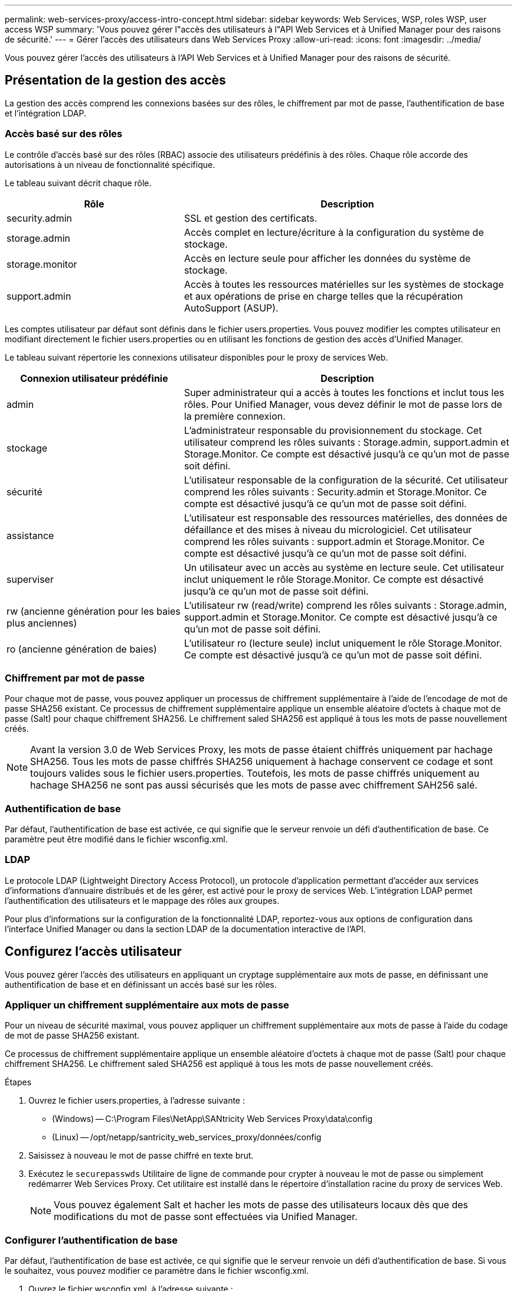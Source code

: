 ---
permalink: web-services-proxy/access-intro-concept.html 
sidebar: sidebar 
keywords: Web Services, WSP, roles WSP, user access WSP 
summary: 'Vous pouvez gérer l"accès des utilisateurs à l"API Web Services et à Unified Manager pour des raisons de sécurité.' 
---
= Gérer l'accès des utilisateurs dans Web Services Proxy
:allow-uri-read: 
:icons: font
:imagesdir: ../media/


[role="lead"]
Vous pouvez gérer l'accès des utilisateurs à l'API Web Services et à Unified Manager pour des raisons de sécurité.



== Présentation de la gestion des accès

La gestion des accès comprend les connexions basées sur des rôles, le chiffrement par mot de passe, l'authentification de base et l'intégration LDAP.



=== Accès basé sur des rôles

Le contrôle d'accès basé sur des rôles (RBAC) associe des utilisateurs prédéfinis à des rôles. Chaque rôle accorde des autorisations à un niveau de fonctionnalité spécifique.

Le tableau suivant décrit chaque rôle.

[cols="35h,~"]
|===
| Rôle | Description 


 a| 
security.admin
 a| 
SSL et gestion des certificats.



 a| 
storage.admin
 a| 
Accès complet en lecture/écriture à la configuration du système de stockage.



 a| 
storage.monitor
 a| 
Accès en lecture seule pour afficher les données du système de stockage.



 a| 
support.admin
 a| 
Accès à toutes les ressources matérielles sur les systèmes de stockage et aux opérations de prise en charge telles que la récupération AutoSupport (ASUP).

|===
Les comptes utilisateur par défaut sont définis dans le fichier users.properties. Vous pouvez modifier les comptes utilisateur en modifiant directement le fichier users.properties ou en utilisant les fonctions de gestion des accès d'Unified Manager.

Le tableau suivant répertorie les connexions utilisateur disponibles pour le proxy de services Web.

[cols="35h,~"]
|===
| Connexion utilisateur prédéfinie | Description 


 a| 
admin
 a| 
Super administrateur qui a accès à toutes les fonctions et inclut tous les rôles. Pour Unified Manager, vous devez définir le mot de passe lors de la première connexion.



 a| 
stockage
 a| 
L'administrateur responsable du provisionnement du stockage. Cet utilisateur comprend les rôles suivants : Storage.admin, support.admin et Storage.Monitor. Ce compte est désactivé jusqu'à ce qu'un mot de passe soit défini.



 a| 
sécurité
 a| 
L'utilisateur responsable de la configuration de la sécurité. Cet utilisateur comprend les rôles suivants : Security.admin et Storage.Monitor. Ce compte est désactivé jusqu'à ce qu'un mot de passe soit défini.



 a| 
assistance
 a| 
L'utilisateur est responsable des ressources matérielles, des données de défaillance et des mises à niveau du micrologiciel. Cet utilisateur comprend les rôles suivants : support.admin et Storage.Monitor. Ce compte est désactivé jusqu'à ce qu'un mot de passe soit défini.



 a| 
superviser
 a| 
Un utilisateur avec un accès au système en lecture seule. Cet utilisateur inclut uniquement le rôle Storage.Monitor. Ce compte est désactivé jusqu'à ce qu'un mot de passe soit défini.



 a| 
rw (ancienne génération pour les baies plus anciennes)
 a| 
L'utilisateur rw (read/write) comprend les rôles suivants : Storage.admin, support.admin et Storage.Monitor. Ce compte est désactivé jusqu'à ce qu'un mot de passe soit défini.



 a| 
ro (ancienne génération de baies)
 a| 
L'utilisateur ro (lecture seule) inclut uniquement le rôle Storage.Monitor. Ce compte est désactivé jusqu'à ce qu'un mot de passe soit défini.

|===


=== Chiffrement par mot de passe

Pour chaque mot de passe, vous pouvez appliquer un processus de chiffrement supplémentaire à l'aide de l'encodage de mot de passe SHA256 existant. Ce processus de chiffrement supplémentaire applique un ensemble aléatoire d'octets à chaque mot de passe (Salt) pour chaque chiffrement SHA256. Le chiffrement saled SHA256 est appliqué à tous les mots de passe nouvellement créés.


NOTE: Avant la version 3.0 de Web Services Proxy, les mots de passe étaient chiffrés uniquement par hachage SHA256. Tous les mots de passe chiffrés SHA256 uniquement à hachage conservent ce codage et sont toujours valides sous le fichier users.properties. Toutefois, les mots de passe chiffrés uniquement au hachage SHA256 ne sont pas aussi sécurisés que les mots de passe avec chiffrement SAH256 salé.



=== Authentification de base

Par défaut, l'authentification de base est activée, ce qui signifie que le serveur renvoie un défi d'authentification de base. Ce paramètre peut être modifié dans le fichier wsconfig.xml.



=== LDAP

Le protocole LDAP (Lightweight Directory Access Protocol), un protocole d'application permettant d'accéder aux services d'informations d'annuaire distribués et de les gérer, est activé pour le proxy de services Web. L'intégration LDAP permet l'authentification des utilisateurs et le mappage des rôles aux groupes.

Pour plus d'informations sur la configuration de la fonctionnalité LDAP, reportez-vous aux options de configuration dans l'interface Unified Manager ou dans la section LDAP de la documentation interactive de l'API.



== Configurez l'accès utilisateur

Vous pouvez gérer l'accès des utilisateurs en appliquant un cryptage supplémentaire aux mots de passe, en définissant une authentification de base et en définissant un accès basé sur les rôles.



=== Appliquer un chiffrement supplémentaire aux mots de passe

Pour un niveau de sécurité maximal, vous pouvez appliquer un chiffrement supplémentaire aux mots de passe à l'aide du codage de mot de passe SHA256 existant.

Ce processus de chiffrement supplémentaire applique un ensemble aléatoire d'octets à chaque mot de passe (Salt) pour chaque chiffrement SHA256. Le chiffrement saled SHA256 est appliqué à tous les mots de passe nouvellement créés.

.Étapes
. Ouvrez le fichier users.properties, à l'adresse suivante :
+
** (Windows) -- C:\Program Files\NetApp\SANtricity Web Services Proxy\data\config
** (Linux) -- /opt/netapp/santricity_web_services_proxy/données/config


. Saisissez à nouveau le mot de passe chiffré en texte brut.
. Exécutez le `securepasswds` Utilitaire de ligne de commande pour crypter à nouveau le mot de passe ou simplement redémarrer Web Services Proxy. Cet utilitaire est installé dans le répertoire d'installation racine du proxy de services Web.
+

NOTE: Vous pouvez également Salt et hacher les mots de passe des utilisateurs locaux dès que des modifications du mot de passe sont effectuées via Unified Manager.





=== Configurer l'authentification de base

Par défaut, l'authentification de base est activée, ce qui signifie que le serveur renvoie un défi d'authentification de base. Si vous le souhaitez, vous pouvez modifier ce paramètre dans le fichier wsconfig.xml.

. Ouvrez le fichier wsconfig.xml, à l'adresse suivante :
+
** (Windows) -- C:\Program Files\NetApp\SANtricity Web Services Proxy
** (Linux) -- /opt/netapp/santricity_web_services_proxy


. Modifiez la ligne suivante dans le fichier en spécifiant FALSE (non activé) ou true (activé).
+
Par exemple : `<env key="enable-basic-auth">true</env>`

. Enregistrez le fichier.
. Redémarrez le service Webserver pour que la modification prenne effet.




=== Configurer l'accès basé sur les rôles

Pour limiter l'accès des utilisateurs à des fonctions spécifiques, vous pouvez modifier les rôles spécifiés pour chaque compte utilisateur.

Le proxy de services Web comprend un contrôle d'accès basé sur des rôles (RBAC), dans lequel les rôles sont associés à des utilisateurs prédéfinis. Chaque rôle accorde des autorisations à un niveau de fonctionnalité spécifique. Vous pouvez modifier les rôles affectés aux comptes d'utilisateur en modifiant directement le fichier users.properties.


NOTE: Vous pouvez également modifier des comptes d'utilisateur à l'aide de Access Management dans Unified Manager. Pour plus d'informations, consultez l'aide en ligne disponible avec Unified Manager.

.Étapes
. Ouvrez le fichier users.properties, situé dans :
+
** (Windows) -- C:\Program Files\NetApp\SANtricity Web Services Proxy\data\config
** (Linux) -- /opt/netapp/santricity_web_services_proxy/données/config


. Recherchez la ligne du compte utilisateur que vous souhaitez modifier (stockage, sécurité, moniteur, prise en charge, rw, ou ro).
+

NOTE: Ne modifiez pas l'utilisateur admin. Il s'agit d'un super utilisateur avec accès à toutes les fonctions.

. Ajoutez ou supprimez les rôles spécifiés, le cas échéant.
+
Les rôles incluent :

+
** Security.admin -- SSL et gestion des certificats.
** Storage.admin -- accès en lecture/écriture complet à la configuration du système de stockage.
** Storage.Monitor -- accès en lecture seule pour afficher les données du système de stockage.
** Support.admin -- accès à toutes les ressources matérielles sur les systèmes de stockage et aux opérations de support telles que la récupération AutoSupport (ASUP).
+

NOTE: Le rôle Storage.Monitor est obligatoire pour tous les utilisateurs, y compris l'administrateur.



. Enregistrez le fichier.

